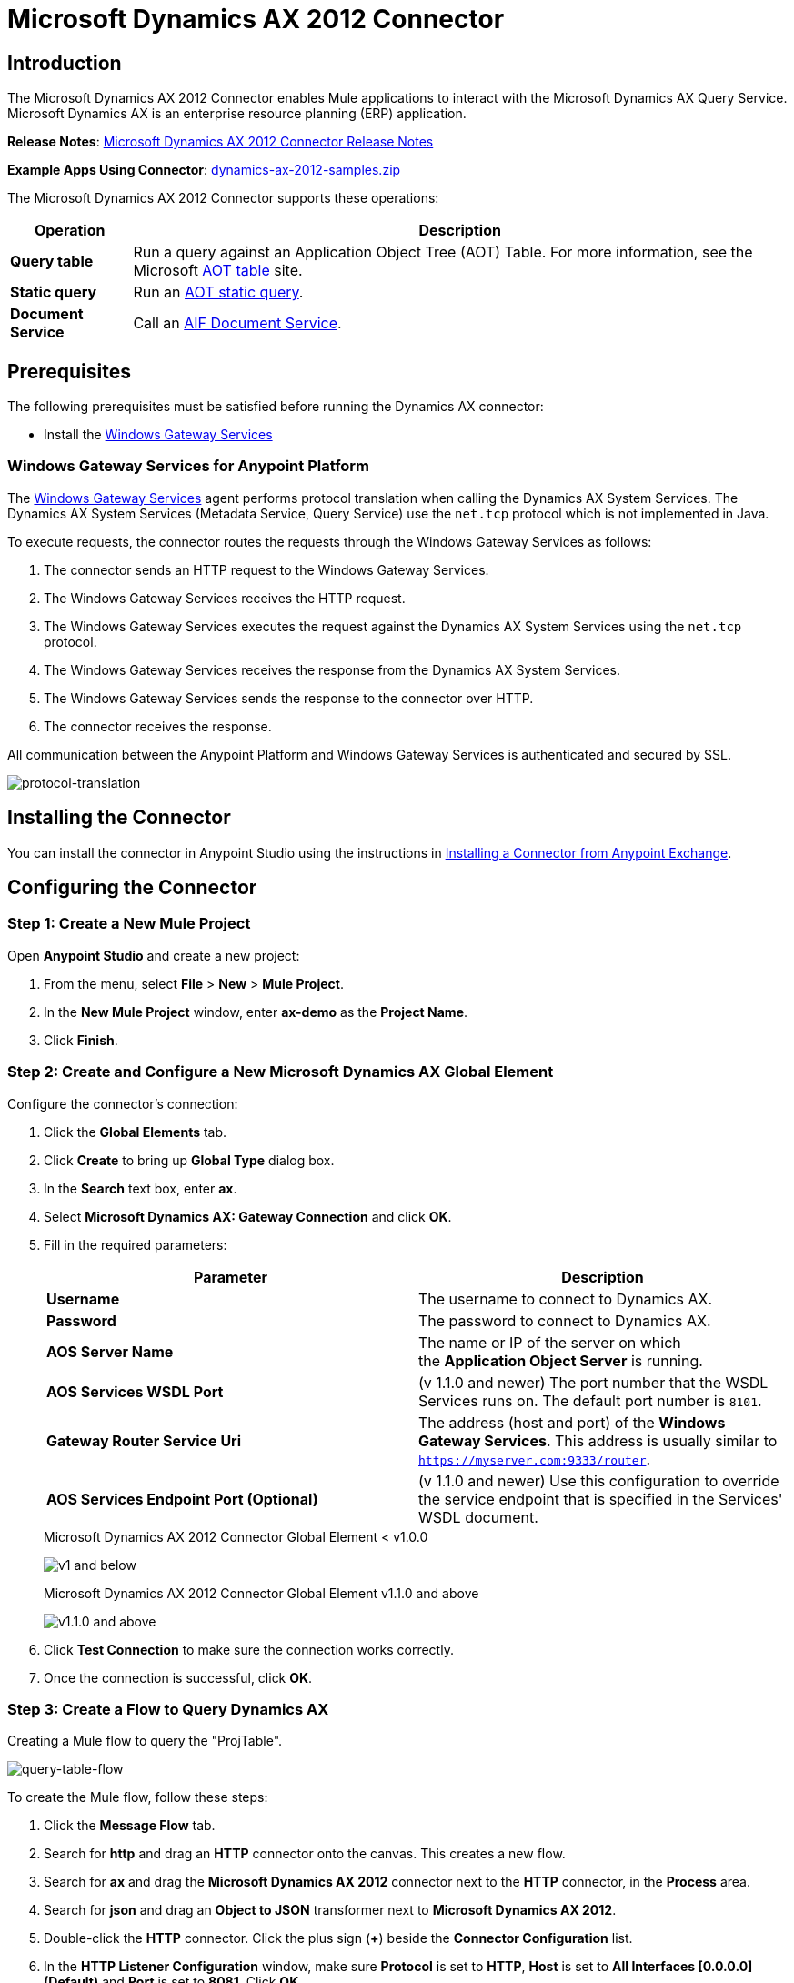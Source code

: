= Microsoft Dynamics AX 2012 Connector
:keywords: anypoint studio, connector, endpoint, microsoft, erp, ax query
:imagesdir: ./_images

== Introduction

The Microsoft Dynamics AX 2012 Connector enables Mule applications to interact with the Microsoft Dynamics AX Query Service. Microsoft Dynamics AX is an enterprise resource planning (ERP) application.

*Release Notes*: link:/release-notes/microsoft-dynamics-ax-2012-connector-release-notes[Microsoft Dynamics AX 2012 Connector Release Notes]

*Example Apps Using Connector*: link:_attachments/dynamics-ax-2012-samples.zip[dynamics-ax-2012-samples.zip]

The Microsoft Dynamics AX 2012 Connector supports these operations:

[%header%autowidth.spread]
|===
|Operation |Description
|*Query table* |Run a query against an Application Object Tree (AOT) Table. For more information, see the Microsoft link:https://msdn.microsoft.com/EN-US/library/bb314725.aspx[AOT table] site. 
|*Static query* |Run an link:https://msdn.microsoft.com/en-us/library/bb394994.aspx[AOT static query].  +
|*Document Service* |Call an link:https://technet.microsoft.com/EN-US/library/bb496530.aspx[AIF Document Service]. 
|===

== Prerequisites

The following prerequisites must be satisfied before running the Dynamics AX connector:

* Install the link:/mule-user-guide/v/3.9/windows-gateway-services-guide[Windows Gateway Services] 


=== Windows Gateway Services for Anypoint Platform

The link:https://repository-master.mulesoft.org/nexus/content/repositories/releases/org/mule/modules/anypoint-windows-gateway-service/1.6.0/anypoint-windows-gateway-service-1.6.0.zip[Windows Gateway Services] agent performs protocol translation when calling the Dynamics AX System Services. The Dynamics AX System Services (Metadata Service, Query Service) use the `net.tcp` protocol which is not implemented in Java.

To execute requests, the connector routes the requests through the Windows Gateway Services as follows:

. The connector sends an HTTP request to the Windows Gateway Services.
. The Windows Gateway Services receives the HTTP request.
. The Windows Gateway Services executes the request against the Dynamics AX System Services using the `net.tcp` protocol.
. The Windows Gateway Services receives the response from the Dynamics AX System Services.
. The Windows Gateway Services sends the response to the connector over HTTP.
. The connector receives the response.

All communication between the Anypoint Platform and Windows Gateway Services is authenticated and secured by SSL.

image:protocol-translation.png[protocol-translation]

== Installing the Connector

You can install the connector in Anypoint Studio using the instructions in
link:/anypoint-exchange/ex2-studio[Installing a Connector from Anypoint Exchange].

== Configuring the Connector

=== Step 1: Create a New Mule Project

Open *Anypoint Studio* and create a new project:

. From the menu, select *File* > *New* > *Mule Project*.
. In the *New Mule Project* window, enter *ax-demo* as the *Project Name*.
. Click *Finish*.

=== Step 2: Create and Configure a New Microsoft Dynamics AX Global Element

Configure the connector’s connection:

. Click the *Global Elements* tab.
. Click *Create* to bring up *Global Type* dialog box.
. In the *Search* text box, enter *ax*.
. Select *Microsoft Dynamics AX: Gateway Connection* and click *OK*.
. Fill in the required parameters:
+
[%header,cols="2*"]
|===
|Parameter |Description
|*Username* |The username to connect to Dynamics AX.
|*Password* |The password to connect to Dynamics AX.
|*AOS Server Name* |The name or IP of the server on which the *Application Object Server* is running.
|*AOS Services WSDL Port* |(v 1.1.0 and newer) The port number that the WSDL Services runs on. The default port number is `8101`.
|*Gateway Router Service Uri* |The address (host and port) of the *Windows Gateway Services*. This address is usually similar to `https://myserver.com:9333/router`.
|*AOS Services Endpoint Port (Optional)* |(v 1.1.0 and newer) Use this configuration to override the service endpoint that is specified in the Services' WSDL document.
|===
+
.Microsoft Dynamics AX 2012 Connector Global Element < v1.0.0
image:microsoft-dynamics-ax-2012-connector-gateway-global-element.png[ v1 and below]
+
.Microsoft Dynamics AX 2012 Connector Global Element v1.1.0 and above
image:microsoft-dynamics-ax-2012-connector-e7cee.png[v1.1.0 and above]
. Click *Test Connection* to make sure the connection works correctly.
. Once the connection is successful, click *OK*.

=== Step 3: Create a Flow to Query Dynamics AX

Creating a Mule flow to query the "ProjTable".

image:query-table-flow.png[query-table-flow]

To create the Mule flow, follow these steps:

. Click the *Message Flow* tab.
. Search for *http* and drag an *HTTP* connector onto the canvas. This creates a new flow.
. Search for *ax* and drag the *Microsoft Dynamics AX 2012* connector next to the *HTTP* connector, in the *Process* area.
. Search for *json* and drag an *Object to JSON* transformer next to *Microsoft Dynamics AX 2012*.
. Double-click the *HTTP* connector. Click the plus sign (*+*) beside the *Connector Configuration* list.
. In the *HTTP Listener Configuration* window, make sure *Protocol* is set to *HTTP*, *Host* is set to *All Interfaces [0.0.0.0] (Default)* and *Port* is set to *8081*. Click *OK*.
. Under *Basic Settings*, set the *Path* to */query*.
. Double-click *Microsoft Dynamics AX 2012* and update the following configuration values:
.. From the *Connector Configuration* list, select the *Microsoft Dynamics AX 2012  Connector* configuration that was previously created.
.. From the *Operation* list, select *Query table*.
.. From the *Language* list, click *DataSense Query Language*.
.. Click *Query Builder…*
.. From the list of *Types*, select *ProjTable*.
.. From the list of *Fields*, select *ProjId* and *ProjGroupId*.
.. From the *Order By* dropdown, select *ProjId*.
.. From the *Direction* dropdown, select *DESCENDING*.
+
//image:query-table-config.png[query-table-config]
+
. Click *OK*.

=== Step 4: Running the Flow

. In *Package Explorer*, right click *demo-ax* and select *Run As* > *Mule Application*.
. Check the console to see when the application starts. You should see the following message if no errors occurred:
+

[source, code, linenums]
----
++++++++++++++++++++++++++++++++++++++++++++++++++++++++++++
+ Started app 'ax-demo'                                    +
++++++++++++++++++++++++++++++++++++++++++++++++++++++++++++
[main] org.mule.module.launcher.DeploymentDirectoryWatcher:
+++++++++++++++++++++++++++++++++++++++++++++++++++++++++++++
+ Mule is up and kicking (every 5000ms)                     +
+++++++++++++++++++++++++++++++++++++++++++++++++++++++++++++
[main] org.mule.module.launcher.StartupSummaryDeploymentListener:
**********************************************************************
*              - - + DOMAIN + - -               * - - + STATUS + - - *
**********************************************************************
* default                                       * DEPLOYED           *
**********************************************************************
 
*************************************************************************************
* - - + APPLICATION + - -            *       - - + DOMAIN + - -      * - - + STATUS *
*************************************************************************************
* ax-demo                          * default                       * DEPLOYED       *
*************************************************************************************
----

. Open an Internet browser and visit http://localhost:8081/query
. The list of accounts ordered by descending name should be returned in JSON format (results vary according to your AX instance).
+
[source, code]
----
[{"ProjId":"DAT-000009","ProjGroupId":"Group-2"},{"ProjId":"DAT-000008","ProjGroupId":"Group-1"},{"ProjId":"DAT-000007","ProjGroupId":"Group-0"}]
----

== Using the Connector

=== Namespace and Schema

When designing your application in Studio, the act of dragging the connector from the palette onto the Anypoint Studio canvas should automatically populate the XML code with the connector *namespace* and *schema location*.

*Namespace:* `http://www.mulesoft.org/schema/mule/dynamicsax`
*Schema Location:* `http://www.mulesoft.org/schema/mule/dynamicsax/current/mule-dynamicsax.xsd`

[TIP]
If you are manually coding the Mule application in Studio's XML editor or other text editor, paste these into the header of your *Configuration XML*, inside the `<mule>` tag.

[source, xml]
----
<mule xmlns:dynamicsax="http://www.mulesoft.org/schema/mule/dynamicsax"
  ...
  xsi:schemaLocation="http://www.mulesoft.org/schema/mule/dynamicsax http://www.mulesoft.org/schema/mule/dynamicsax/current/mule-dynamicsax.xsd">
  ...
  <flow name="yourFlow">
  ...
  </flow>
</mule>
----

=== Using Call Context

The connector supports providing a fixed link:https://technet.microsoft.com/en-us/library/hh582244.aspx[Call Context] within each call that can be setup at the configuration tab with the same name.

Within the configuration section you can set the following:

[%header,cols="2*"]
|===
|Setting |Description
|*Company* |This is the Microsoft Dynamics AX company for the data on which the service operation is performed.
If Company is not specified then the calling user’s default company is used.
|*Language* |This is the Microsoft Dynamics AX LanguageID for the language that is used to display messages.
The default value for Language is 'en-us'.
|*Logon As User* |This is the Microsoft Dynamics AX user who performs the service operation. It uses the submitting user (calling user) in the format 'domain\user'.
If LogonAsUser is not specified then the user who makes the service operation call is used. The default user depends on the adapter that is selected. For example, when you use the file system adapter the default user is the owner of the folder where the file resides.
|*Message ID* |This is the GUID that uniquely identifies each document.
If you do not specify a message ID, the system generates one. However, if you want to identify a particular message for debugging, you must specify the message ID as part of the call context.
|*Partition Key* |This value identifies the partition that contains data that is referenced by the service operation.
The default value for PartitionKey is the default partition set for the calling user.
|===

=== Operations

==== Query Table

Run a query on an link:https://msdn.microsoft.com/EN-US/library/bb314725.aspx[AOT table].

==== Static Query

Run an link:https://msdn.microsoft.com/en-us/library/bb394994.aspx[AOT static query].

===== Static Query Input

The following table details the operation’s input parameters.

[%header,cols="2*"]
|===
|Parameter |Description
|staticQueryName |The name of the static query to execute.
|fetchSize |The size of the page for paging the results.
|_Message Payload_ |For static queries that accept input parameters, a `Map<String, Object>` with the parameter names and values.
|===

===== Static Query Output

A list with the results of the static query.

==== Document Service

Call an link:https://technet.microsoft.com/EN-US/library/bb496530.aspx[AIF Document Service].

===== Document Service Input

The following table details the operation's input parameters.

[%header%autowidth.spread]
|===
|Parameter |Description
|serviceAndSoapActionUri |The Document Service name and the SOAP action URI, concatenated in the format: +
`_service-name soapActionUri_`
|_Message Payload_ |The XML document that is sent to the operation.
|===

===== Output

The result of invoking the Document Service operation.


=== Using the Connector in a Mavenized Mule App

If you are coding a Mavenized Mule application, this XML snippet must be included in your `pom.xml` file.

[source,xml,linenums]
----
<dependency>
  <groupId>org.mule.modules</groupId>
  <artifactId>mule-module-dynamics-ax-2012</artifactId>
  <version>1.1.2</version>
</dependency>
----

[TIP]
====
Inside the `<version>` tags, put the desired version number, the word `RELEASE` for the latest release, or `SNAPSHOT` for the latest available version. The available versions to date are:

* *1.1.2*
* *1.1.1*
* *1.1.0*
* *1.0.0*
====




== Demo Applications Using the Connector

=== Starting the Demo

. Import the project folder in Studio.
. Update the Microsoft Dynamics AX connection parameters in `/src/main/app/mule-app.properties`.
. Click *Test Connection* to make sure the connection works correctly.
. Run the application.

=== Running the Demo

The demo includes the following operations:

* Query all projects from *ProjTable* table:  +
 `http://localhost:8081/projects`
* List all projects (static query *ProjListProjectTable*):  +
 `http://localhost:8081/list-projects`
* Get project by ProjId (static query *ProjListProjectTable*):  `http://localhost:8081/list-projects?ProjId={projid}`


== See Also

* link:https://www.microsoft.com/en-us/dynamics/erp-ax-overview.aspx[Microsoft Dynamic AX site]
* link:/mule-user-guide/v/3.9/windows-gateway-services-guide[Windows Gateway Services]
